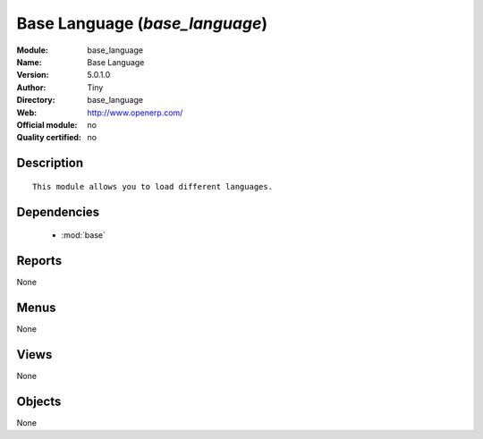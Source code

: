 
.. module:: base_language
    :synopsis: Base Language 
    :noindex:
.. 

.. raw:: html

    <link rel="stylesheet" href="../_static/hide_objects_in_sidebar.css" type="text/css" />

Base Language (*base_language*)
===============================
:Module: base_language
:Name: Base Language
:Version: 5.0.1.0
:Author: Tiny
:Directory: base_language
:Web: http://www.openerp.com/
:Official module: no
:Quality certified: no

Description
-----------

::

  This module allows you to load different languages.

Dependencies
------------

 * :mod:`base`

Reports
-------

None


Menus
-------


None


Views
-----


None



Objects
-------

None
